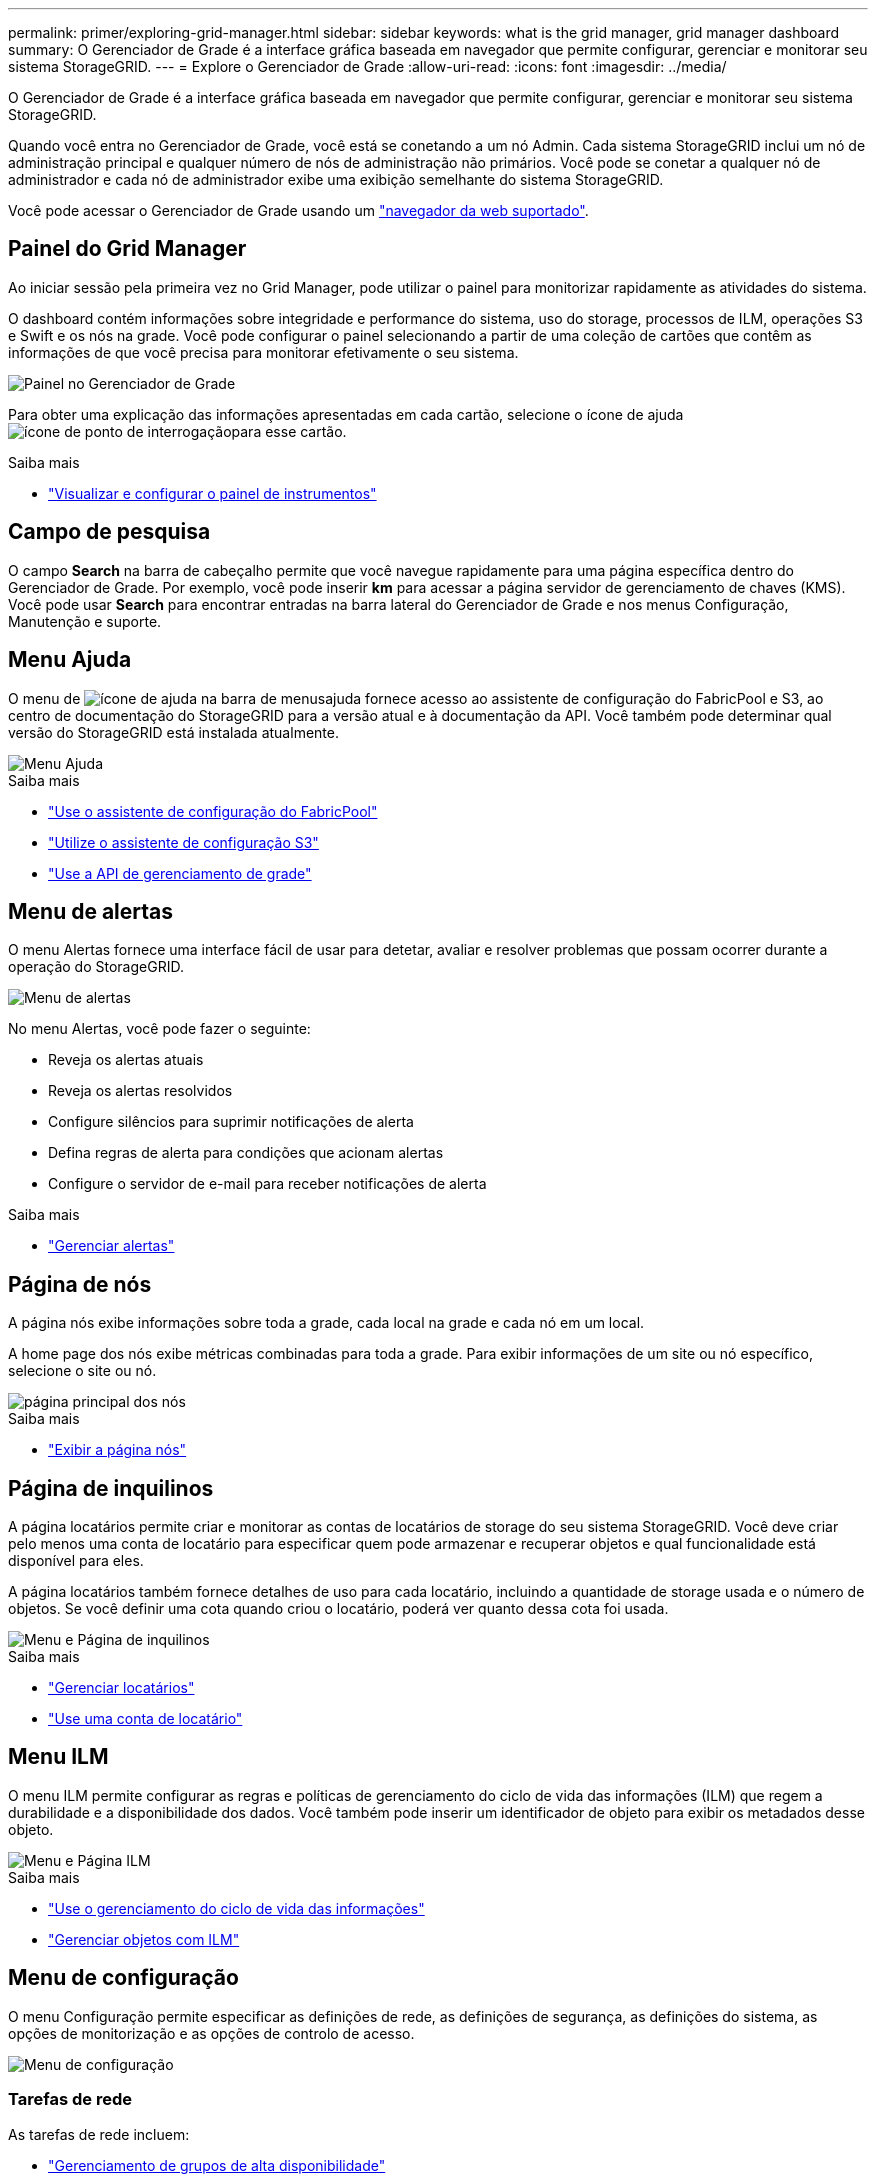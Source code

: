 ---
permalink: primer/exploring-grid-manager.html 
sidebar: sidebar 
keywords: what is the grid manager, grid manager dashboard 
summary: O Gerenciador de Grade é a interface gráfica baseada em navegador que permite configurar, gerenciar e monitorar seu sistema StorageGRID. 
---
= Explore o Gerenciador de Grade
:allow-uri-read: 
:icons: font
:imagesdir: ../media/


[role="lead"]
O Gerenciador de Grade é a interface gráfica baseada em navegador que permite configurar, gerenciar e monitorar seu sistema StorageGRID.

Quando você entra no Gerenciador de Grade, você está se conetando a um nó Admin. Cada sistema StorageGRID inclui um nó de administração principal e qualquer número de nós de administração não primários. Você pode se conetar a qualquer nó de administrador e cada nó de administrador exibe uma exibição semelhante do sistema StorageGRID.

Você pode acessar o Gerenciador de Grade usando um link:../admin/web-browser-requirements.html["navegador da web suportado"].



== Painel do Grid Manager

Ao iniciar sessão pela primeira vez no Grid Manager, pode utilizar o painel para monitorizar rapidamente as atividades do sistema.

O dashboard contém informações sobre integridade e performance do sistema, uso do storage, processos de ILM, operações S3 e Swift e os nós na grade. Você pode configurar o painel selecionando a partir de uma coleção de cartões que contêm as informações de que você precisa para monitorar efetivamente o seu sistema.

image::../media/grid_manager_dashboard.png[Painel no Gerenciador de Grade]

Para obter uma explicação das informações apresentadas em cada cartão, selecione o ícone de ajuda image:../media/icon_nms_question.png["ícone de ponto de interrogação"]para esse cartão.

.Saiba mais
* link:../monitor/viewing-dashboard.html["Visualizar e configurar o painel de instrumentos"]




== Campo de pesquisa

O campo *Search* na barra de cabeçalho permite que você navegue rapidamente para uma página específica dentro do Gerenciador de Grade. Por exemplo, você pode inserir *km* para acessar a página servidor de gerenciamento de chaves (KMS). Você pode usar *Search* para encontrar entradas na barra lateral do Gerenciador de Grade e nos menus Configuração, Manutenção e suporte.



== Menu Ajuda

O menu de image:../media/icon-help-menu-bar.png["ícone de ajuda na barra de menus"]ajuda fornece acesso ao assistente de configuração do FabricPool e S3, ao centro de documentação do StorageGRID para a versão atual e à documentação da API. Você também pode determinar qual versão do StorageGRID está instalada atualmente.

image::../media/help_menu.png[Menu Ajuda]

.Saiba mais
* link:../fabricpool/use-fabricpool-setup-wizard.html["Use o assistente de configuração do FabricPool"]
* link:../admin/use-s3-setup-wizard.html["Utilize o assistente de configuração S3"]
* link:../admin/using-grid-management-api.html["Use a API de gerenciamento de grade"]




== Menu de alertas

O menu Alertas fornece uma interface fácil de usar para detetar, avaliar e resolver problemas que possam ocorrer durante a operação do StorageGRID.

image::../media/alerts_menu.png[Menu de alertas]

No menu Alertas, você pode fazer o seguinte:

* Reveja os alertas atuais
* Reveja os alertas resolvidos
* Configure silêncios para suprimir notificações de alerta
* Defina regras de alerta para condições que acionam alertas
* Configure o servidor de e-mail para receber notificações de alerta


.Saiba mais
* link:../monitor/managing-alerts.html["Gerenciar alertas"]




== Página de nós

A página nós exibe informações sobre toda a grade, cada local na grade e cada nó em um local.

A home page dos nós exibe métricas combinadas para toda a grade. Para exibir informações de um site ou nó específico, selecione o site ou nó.

image::../media/nodes_menu.png[página principal dos nós]

.Saiba mais
* link:../monitor/viewing-nodes-page.html["Exibir a página nós"]




== Página de inquilinos

A página locatários permite criar e monitorar as contas de locatários de storage do seu sistema StorageGRID. Você deve criar pelo menos uma conta de locatário para especificar quem pode armazenar e recuperar objetos e qual funcionalidade está disponível para eles.

A página locatários também fornece detalhes de uso para cada locatário, incluindo a quantidade de storage usada e o número de objetos. Se você definir uma cota quando criou o locatário, poderá ver quanto dessa cota foi usada.

image::../media/tenants_menu_and_page.png[Menu e Página de inquilinos]

.Saiba mais
* link:../admin/managing-tenants.html["Gerenciar locatários"]
* link:../tenant/index.html["Use uma conta de locatário"]




== Menu ILM

O menu ILM permite configurar as regras e políticas de gerenciamento do ciclo de vida das informações (ILM) que regem a durabilidade e a disponibilidade dos dados. Você também pode inserir um identificador de objeto para exibir os metadados desse objeto.

image::../media/ilm_menu_and_page.png[Menu e Página ILM]

.Saiba mais
* link:using-information-lifecycle-management.html["Use o gerenciamento do ciclo de vida das informações"]
* link:../ilm/index.html["Gerenciar objetos com ILM"]




== Menu de configuração

O menu Configuração permite especificar as definições de rede, as definições de segurança, as definições do sistema, as opções de monitorização e as opções de controlo de acesso.

image::../media/configuration_menu.png[Menu de configuração]



=== Tarefas de rede

As tarefas de rede incluem:

* link:../admin/managing-high-availability-groups.html["Gerenciamento de grupos de alta disponibilidade"]
* link:../admin/managing-load-balancing.html["Gerenciamento de pontos de extremidade do balanceador de carga"]
* link:../admin/configuring-s3-api-endpoint-domain-names.html["Configurando nomes de domínio de endpoint S3"]
* link:../admin/managing-traffic-classification-policies.html["Gerir políticas de classificação de tráfego"]
* link:../admin/configure-vlan-interfaces.html["Configurando interfaces VLAN"]




=== Tarefas de segurança

As tarefas de segurança incluem:

* link:../admin/using-storagegrid-security-certificates.html["Gerenciamento de certificados de segurança"]
* link:../admin/manage-firewall-controls.html["Gerenciamento de controles internos de firewall"]
* link:../admin/kms-configuring.html["Configurando servidores de gerenciamento de chaves"]
* Configurar as definições de segurança, incluindo o link:../admin/manage-tls-ssh-policy.html["Política TLS e SSH"], link:../admin/changing-network-options-object-encryption.html["opções de segurança de rede e objetos"]e o link:../admin/changing-browser-session-timeout-interface.html["tempo limite de inatividade do navegador"].
* Configurar as definições de a link:../admin/configuring-storage-proxy-settings.html["Proxy de storage"] ou A. link:../admin/configuring-admin-proxy-settings.html["Proxy de administrador"]




=== Tarefas do sistema

As tarefas do sistema incluem:

* Uso link:../admin/grid-federation-overview.html["federação de grade"] para clonar informações da conta de locatário e replicar dados de objeto entre dois sistemas StorageGRID.
* Opcionalmente, ativando a link:../admin/configuring-stored-object-compression.html["Comprimir objetos armazenados"] opção.
* link:../ilm/managing-objects-with-s3-object-lock.html["Gerenciando o bloqueio de objetos S3"]
* Noções básicas sobre opções de armazenamento, link:../admin/what-object-segmentation-is.html["segmentação de objetos"]como e link:../admin/what-storage-volume-watermarks-are.html["marcas de água do volume de armazenamento"].




=== Tarefas de monitorização

As tarefas de monitoramento incluem:

* link:../monitor/configure-audit-messages.html["Configurando mensagens de auditoria e destinos de log"]
* link:../monitor/using-snmp-monitoring.html["Utilizar a monitorização SNMP"]




=== Tarefas de controle de acesso

As tarefas de controle de acesso incluem:

* link:../admin/managing-admin-groups.html["Gerenciando grupos de administradores"]
* link:../admin/managing-users.html["Gerenciamento de usuários administrativos"]
* Alterar link:../admin/changing-provisioning-passphrase.html["frase-passe do aprovisionamento"]ou link:../admin/change-node-console-password.html["senhas do console do nó"]
* link:../admin/using-identity-federation.html["Usando a federação de identidade"]
* link:../admin/configuring-sso.html["Configurando SSO"]




== Menu de manutenção

O menu Manutenção permite executar tarefas de manutenção, manutenção do sistema e manutenção da rede.

image::../media/maintenance_menu.png[Menu e Página de Manutenção]



=== Tarefas

As tarefas de manutenção incluem:

* link:../maintain/decommission-procedure.html["Operações de desativação"] para remover locais e nós de grade não utilizados
* link:../expand/index.html["Operações de expansão"] para adicionar novos nós de grade e locais
* link:../maintain/grid-node-recovery-procedures.html["Procedimentos de recuperação do nó de grade"] para substituir um nó com falha e restaurar dados
* link:../maintain/rename-grid-site-node-overview.html["Mudar o nome dos procedimentos"] para alterar os nomes de exibição de sua grade, sites e nós
* link:../troubleshoot/verifying-object-integrity.html["Operações de verificação de existência de objeto"] verificar a existência (embora não a correção) de dados de objeto
* link:../maintain/restoring-volume.html["Operações de restauração de volume"]




=== Sistema

As tarefas de manutenção do sistema que você pode executar incluem:

* link:../admin/viewing-storagegrid-license-information.html["Visualizar informações de licença do StorageGRID"] ou link:../admin/updating-storagegrid-license-information.html["atualizando informações de licença"]
* Gerando e baixando o. link:../maintain/downloading-recovery-package.html["Pacote de recuperação"]
* Executar atualizações de software do StorageGRID, incluindo atualizações de software, hotfixes e atualizações do software SANtricity os em dispositivos selecionados
+
** link:../upgrade/index.html["Procedimento de atualização"]
** link:../maintain/storagegrid-hotfix-procedure.html["Procedimento de correção"]
** link:../sg6000/upgrading-santricity-os-on-storage-controllers-using-grid-manager-sg6000.html["Atualize o SANtricity os em controladores de storage SG6000 usando o Gerenciador de Grade"]
** link:../sg5700/upgrading-santricity-os-on-storage-controllers-using-grid-manager-sg5700.html["Atualize o SANtricity os em controladores de storage SG5700 usando o Gerenciador de Grade"]






=== Rede

As tarefas de manutenção de rede que você pode executar incluem:

* link:../maintain/configuring-dns-servers.html["Configurando servidores DNS"]
* link:../maintain/updating-subnets-for-grid-network.html["Atualizando sub-redes de rede de Grade"]
* link:../maintain/configuring-ntp-servers.html["Gerenciamento de servidores NTP"]




== Menu de suporte

O menu suporte fornece opções que ajudam o suporte técnico a analisar e solucionar problemas do seu sistema. Existem três partes no menu suporte: Ferramentas, Alarmes (legado) e outras.

image::../media/support_menu.png[Menu de suporte]



=== Ferramentas

Na seção Ferramentas do menu suporte, você pode:

* link:../admin/configure-autosupport-grid-manager.html["Configurar o AutoSupport"]
* link:../monitor/running-diagnostics.html["Execute o diagnóstico"] no estado atual da grelha
* link:../monitor/viewing-grid-topology-tree.html["Acesse a árvore de topologia de grade"] para exibir informações detalhadas sobre nós de grade, serviços e atributos
* link:../monitor/collecting-log-files-and-system-data.html["Colete arquivos de log e dados do sistema"]
* link:../monitor/reviewing-support-metrics.html["Analise as métricas de suporte"]
+

NOTE: As ferramentas disponíveis na opção *Metrics* destinam-se a ser utilizadas pelo suporte técnico. Alguns recursos e itens de menu dentro dessas ferramentas são intencionalmente não funcionais.





=== Alarmes (legado)

Na seção Alarmes (legado) do menu suporte, você pode revisar alarmes atuais, históricos e globais, configurar eventos personalizados e configurar notificações de e-mail para alarmes legados. link:../monitor/managing-alarms.html["Gerenciar alarmes (sistema legado)"]Consulte .


NOTE: Embora o sistema de alarme antigo continue a ser suportado, o sistema de alerta oferece benefícios significativos e é mais fácil de usar.

